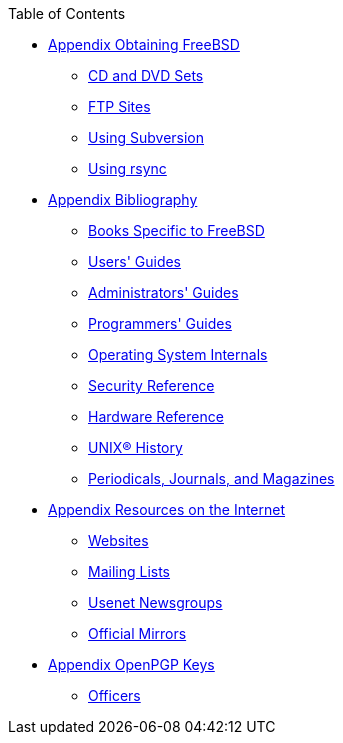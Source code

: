 // Code generated by the FreeBSD Documentation toolchain. DO NOT EDIT.
// Please don't change this file manually but run `make` to update it.
// For more information, please read the FreeBSD Documentation Project Primer

[.toc]
--
[.toc-title]
Table of Contents

* link:../mirrors[Appendix Obtaining FreeBSD]
** link:../mirrors/#mirrors-cdrom[CD and DVD Sets]
** link:../mirrors/#mirrors-ftp[FTP Sites]
** link:../mirrors/#svn[Using Subversion]
** link:../mirrors/#mirrors-rsync[Using rsync]
* link:../bibliography[Appendix Bibliography]
** link:../bibliography/#bibliography-freebsd[Books Specific to FreeBSD]
** link:../bibliography/#bibliography-userguides[Users' Guides]
** link:../bibliography/#bibliography-adminguides[Administrators' Guides]
** link:../bibliography/#bibliography-programmers[Programmers' Guides]
** link:../bibliography/#bibliography-osinternals[Operating System Internals]
** link:../bibliography/#bibliography-security[Security Reference]
** link:../bibliography/#bibliography-hardware[Hardware Reference]
** link:../bibliography/#bibliography-history[UNIX(R) History]
** link:../bibliography/#bibliography-journals[Periodicals, Journals, and Magazines]
* link:../eresources[Appendix Resources on the Internet]
** link:../eresources/#eresources-www[Websites]
** link:../eresources/#eresources-mail[Mailing Lists]
** link:../eresources/#eresources-news[Usenet Newsgroups]
** link:../eresources/#eresources-web[Official Mirrors]
* link:../pgpkeys[Appendix OpenPGP Keys]
** link:../pgpkeys/#pgpkeys-officers[Officers]
--

